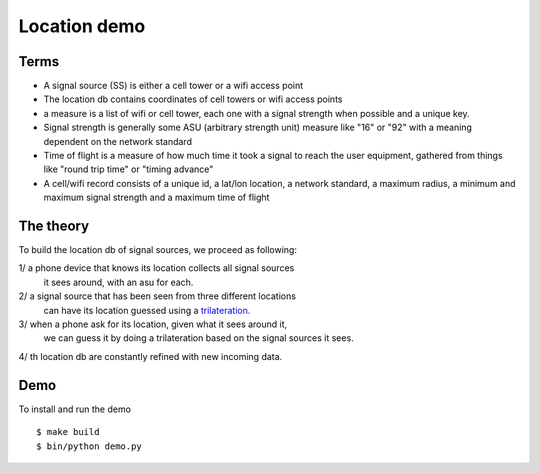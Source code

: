 Location demo
=============

Terms
-----

- A signal source (SS) is either a cell tower or a wifi access point

- The location db contains coordinates of cell towers or wifi access points

- a measure is a list of wifi or cell tower, each one with a signal strength
  when possible and a unique key.

- Signal strength is generally some ASU (arbitrary strength unit) measure like
  "16" or "92" with a meaning dependent on the network standard

- Time of flight is a measure of how much time it took a signal to reach the
  user equipment, gathered from things like "round trip time" or "timing advance"

- A cell/wifi record consists of a unique id, a lat/lon location, a network
  standard, a maximum radius, a minimum and maximum signal strength and a maximum
  time of flight

The theory
----------

To build the location db of signal sources, we proceed as following:

1/ a phone device that knows its location collects all signal sources
   it sees around, with an asu for each.

2/ a signal source that has been seen from three different locations
   can have its location guessed using a
   `trilateration <https://en.wikipedia.org/wiki/Trilateration>`_.

3/ when a phone ask for its location, given what it sees around it,
   we can guess it by doing a trilateration based on the signal sources
   it sees.

4/ th location db are constantly refined with new incoming data.


Demo
----

To install and run the demo ::

    $ make build
    $ bin/python demo.py

